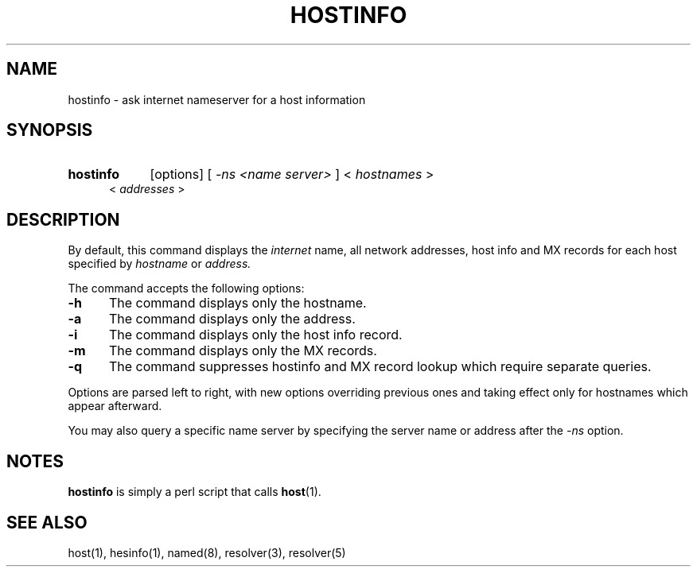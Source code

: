 .\" All rights reserved.  
.\" 
.\"
.\"	@(#)fg.1	6.8 (Berkeley) 11/02/87
.\"
.TH HOSTINFO 1 "November 16, 1987"
.UC 4
.de sh
.br
.ne 5
.PP
\fB\\$1\fR
.PP
..
.if n .ds ua ^
.if t .ds ua \(ua
.if n .ds aa '
.if t .ds aa \(aa
.if n .ds ga `
.if t .ds ga \(ga
.if t .tr *\(**
.SH NAME
hostinfo \- ask internet nameserver for a host information
.SH SYNOPSIS
.HP 5
.B hostinfo
[options] [
.I \-ns <name server>
]
<
.I hostnames
>
 <
.I addresses
>
.PP
.SH DESCRIPTION
.br
By default,
this command displays
the
.I internet
name, all network addresses, host info and MX records for each
host specified by
.I hostname
or
.IR address.

The command accepts the following options:
.IP \fB\-h\fP 5
The command displays only the hostname.
.IP \fB\-a\fP 5
The command displays only the address.
.IP \fB\-i\fP 5
The command displays only the host info record.
.IP \fB\-m\fP 5
The command displays only the MX records.
.IP \fB\-q\fP 5
The command suppresses hostinfo and MX record lookup which require separate
queries.
.PP
Options are parsed left to right, with new options overriding previous ones 
and taking effect only for hostnames which appear afterward. 
.PP
You may also query a specific name server by specifying the server name or
address after the
.I \-ns
option.
.PP
.SH "NOTES"
.B hostinfo
is simply a perl script that calls
.BR host (1)\fR.
.SH "SEE ALSO"
host(1), hesinfo(1), named(8), resolver(3), resolver(5)
